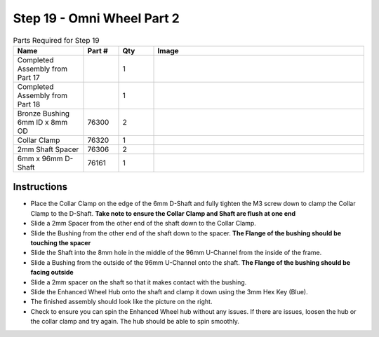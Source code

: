 Step 19 - Omni Wheel Part 2
===========================

.. list-table:: Parts Required for Step 19
        :widths: 50 25 25 150
        :header-rows: 1
        :align: center

        * - Name
          - Part #
          - Qty
          - Image
        * - Completed Assembly from Part 17
          - 
          - 1
          - 
        * - Completed Assembly from Part 18
          - 
          - 1
          - 
        * - Bronze Bushing 6mm ID x 8mm OD
          - 76300
          - 2
          - .. image:: ../../Basic-Bot/Chassis/images/bom/8mm-bushing.png
              :align: center
              :width: 10%
        * - Collar Clamp
          - 76320
          - 1
          - .. image:: ../../Basic-Bot/Chassis/images/bom/collar-clamp.png
              :align: center
              :width: 10%
        * - 2mm Shaft Spacer
          - 76306
          - 2
          - .. image:: ../../Basic-Bot/Chassis/images/bom/2-spacer.png
              :align: center
              :width: 10%
        * - 6mm x 96mm D-Shaft
          - 76161
          - 1
          - .. image:: ../../Basic-Bot/Chassis/images/bom/96-d-shaft.png
              :align: center
              :width: 40%

Instructions
------------

- Place the Collar Clamp on the edge of the 6mm D-Shaft and fully tighten the M3 screw down to clamp the Collar Clamp to the D-Shaft. **Take note to ensure the Collar Clamp and Shaft are flush at one end**
- Slide a 2mm Spacer from the other end of the shaft down to the Collar Clamp.
- Slide the Bushing from the other end of the shaft down to the spacer. **The Flange of the bushing should be touching the spacer**
- Slide the Shaft into the 8mm hole in the middle of the 96mm U-Channel from the inside of the frame.
- Slide a Bushing from the outside of the 96mm U-Channel onto the shaft. **The Flange of the bushing should be facing outside**
- Slide a 2mm spacer on the shaft so that it makes contact with the bushing. 
- Slide the Enhanced Wheel Hub onto the shaft and clamp it down using the 3mm Hex Key (Blue).
- The finished assembly should look like the picture on the right. 
- Check to ensure you can spin the Enhanced Wheel hub without any issues. If there are issues, loosen the hub or the collar clamp and try again. The hub should be able to spin smoothly. 

|pic1| |pic2|

.. |pic1| image:: images/CampBotV2_View23.png
    :width: 60%

.. |pic2| image:: images/CampBotV2_View24.png
    :width: 39%